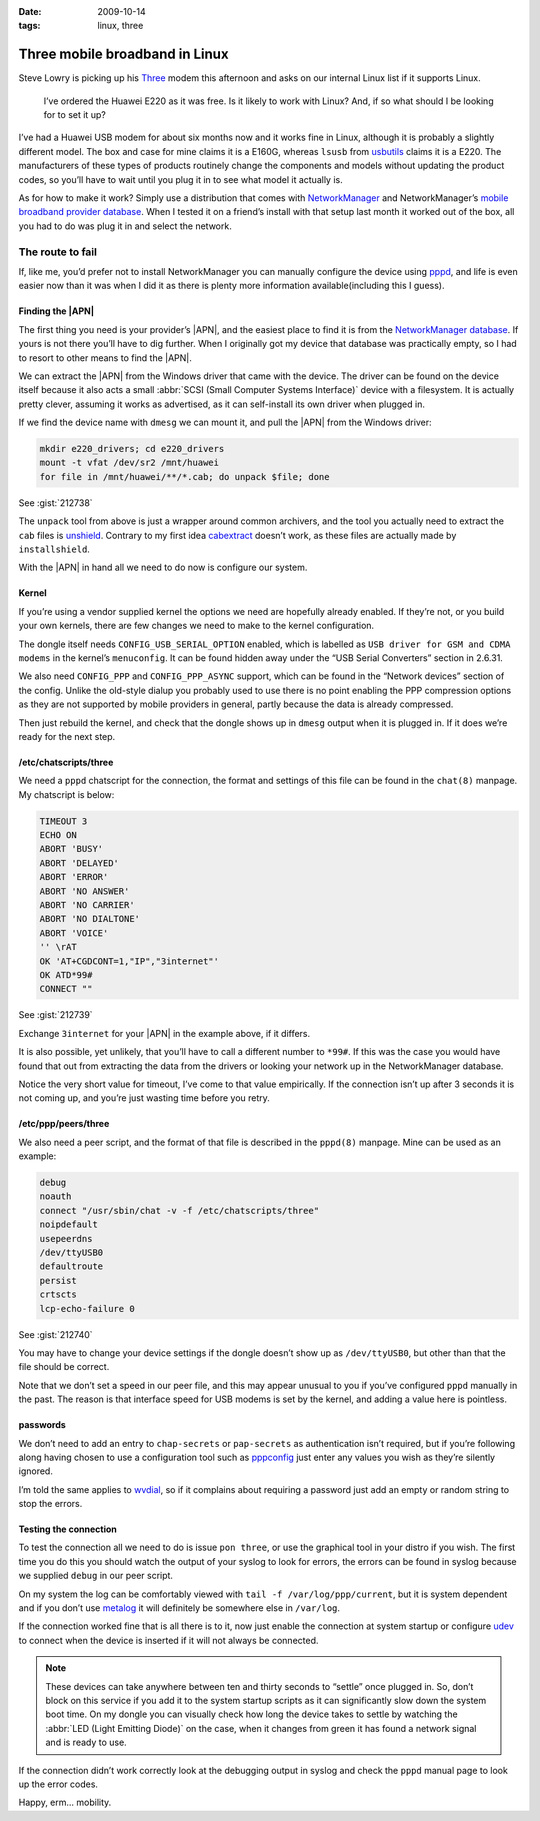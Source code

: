 :date: 2009-10-14
:tags: linux, three

Three mobile broadband in Linux
===============================

Steve Lowry is picking up his Three_ modem this afternoon and asks on our
internal Linux list if it supports Linux.

    I’ve ordered the Huawei E220 as it was free.  Is it likely to work with
    Linux?  And, if so what should I be looking for to set it up?

I’ve had a Huawei USB modem for about six months now and it works fine in Linux,
although it is probably a slightly different model.  The box and case for mine
claims it is a E160G, whereas ``lsusb`` from usbutils_ claims it is a E220.  The
manufacturers of these types of products routinely change the components and
models without updating the product codes, so you’ll have to wait until you plug
it in to see what model it actually is.

As for how to make it work?  Simply use a distribution that comes with
NetworkManager_ and NetworkManager’s `mobile broadband provider database`_.
When I tested it on a friend’s install with that setup last month it worked out
of the box, all you had to do was plug it in and select the network.

The route to fail
-----------------

If, like me, you’d prefer not to install NetworkManager you can manually
configure the device using pppd_, and life is even easier now than it was when
I did it as there is plenty more information available(including this I guess).

Finding the |APN|
'''''''''''''''''

The first thing you need is your provider’s |APN|, and the easiest place to
find it is from the `NetworkManager database`_.  If yours is not there you’ll
have to dig further.  When I originally got my device that database was
practically empty, so I had to resort to other means to find the |APN|.

We can extract the |APN| from the Windows driver that came with the device.
The driver can be found on the device itself because it also acts a small
:abbr:`SCSI (Small Computer Systems Interface)` device with a filesystem.  It
is actually pretty clever, assuming it works as advertised, as it can
self-install its own driver when plugged in.

If we find the device name with ``dmesg`` we can mount it, and pull the |APN|
from the Windows driver:

.. code-block:: bash

    mkdir e220_drivers; cd e220_drivers
    mount -t vfat /dev/sr2 /mnt/huawei
    for file in /mnt/huawei/**/*.cab; do unpack $file; done

See :gist:`212738`

The ``unpack`` tool from above is just a wrapper around common archivers, and
the tool you actually need to extract the ``cab`` files is unshield_.
Contrary to my first idea cabextract_ doesn’t work, as these files are
actually made by ``installshield``.

With the |APN| in hand all we need to do now is configure our system.

Kernel
''''''

If you’re using a vendor supplied kernel the options we need are hopefully
already enabled.  If they’re not, or you build your own kernels, there are few
changes we need to make to the kernel configuration.

The dongle itself needs ``CONFIG_USB_SERIAL_OPTION`` enabled, which is labelled
as ``USB driver for GSM and CDMA modems`` in the kernel’s ``menuconfig``.  It
can be found hidden away under the “USB Serial Converters” section in 2.6.31.

We also need ``CONFIG_PPP`` and ``CONFIG_PPP_ASYNC`` support, which can be found
in the “Network devices” section of the config.  Unlike the old-style dialup you
probably used to use there is no point enabling the PPP compression options as
they are not supported by mobile providers in general, partly because the data
is already compressed.

Then just rebuild the kernel, and check that the dongle shows up in ``dmesg``
output when it is plugged in.  If it does we’re ready for the next step.

/etc/chatscripts/three
''''''''''''''''''''''

We need a ``pppd`` chatscript for the connection, the format and settings of
this file can be found in the ``chat(8)`` manpage.  My chatscript is below:

.. code-block:: text

    TIMEOUT 3
    ECHO ON
    ABORT 'BUSY'
    ABORT 'DELAYED'
    ABORT 'ERROR'
    ABORT 'NO ANSWER'
    ABORT 'NO CARRIER'
    ABORT 'NO DIALTONE'
    ABORT 'VOICE'
    '' \rAT
    OK 'AT+CGDCONT=1,"IP","3internet"'
    OK ATD*99#
    CONNECT ""

See :gist:`212739`

Exchange ``3internet`` for your |APN| in the example above, if it differs.

It is also possible, yet unlikely, that you’ll have to call a different number
to ``*99#``.  If this was the case you would have found that out from extracting
the data from the drivers or looking your network up in the NetworkManager
database.

Notice the very short value for timeout, I’ve come to that value empirically.
If the connection isn’t up after 3 seconds it is not coming up, and you’re just
wasting time before you retry.

/etc/ppp/peers/three
''''''''''''''''''''

We also need a peer script, and the format of that file is described in the
``pppd(8)`` manpage.  Mine can be used as an example:

.. code-block:: text

    debug
    noauth
    connect "/usr/sbin/chat -v -f /etc/chatscripts/three"
    noipdefault
    usepeerdns
    /dev/ttyUSB0
    defaultroute
    persist
    crtscts
    lcp-echo-failure 0

See :gist:`212740`

You may have to change your device settings if the dongle doesn’t show up as
``/dev/ttyUSB0``, but other than that the file should be correct.

Note that we don’t set a speed in our peer file, and this may appear unusual to
you if you’ve configured ``pppd`` manually in the past.  The reason is that
interface speed for USB modems is set by the kernel, and adding a value here is
pointless.

passwords
'''''''''

We don’t need to add an entry to ``chap-secrets`` or ``pap-secrets`` as
authentication isn’t required, but if you’re following along having chosen to
use a configuration tool such as pppconfig_ just enter any values you wish as
they’re silently ignored.

I’m told the same applies to wvdial_, so if it complains about requiring
a password just add an empty or random string to stop the errors.

Testing the connection
''''''''''''''''''''''

To test the connection all we need to do is issue ``pon three``, or use the
graphical tool in your distro if you wish.  The first time you do this you
should watch the output of your syslog to look for errors, the errors can be
found in syslog because we supplied ``debug`` in our peer script.

On my system the log can be comfortably viewed with ``tail -f
/var/log/ppp/current``, but it is system dependent and if you don’t use metalog_
it will definitely be somewhere else in ``/var/log``.

If the connection worked fine that is all there is to it, now just enable the
connection at system startup or configure udev_ to connect when the device is
inserted if it will not always be connected.

.. note::
   These devices can take anywhere between ten and thirty seconds to “settle”
   once plugged in. So, don’t block on this service if you add it to the system
   startup scripts as it can significantly slow down the system boot time.  On
   my dongle you can visually check how long the device takes to settle by
   watching the :abbr:`LED (Light Emitting Diode)` on the case, when it changes
   from green it has found a network signal and is ready to use.

If the connection didn’t work correctly look at the debugging output in syslog
and check the ``pppd`` manual page to look up the error codes.

Happy, erm... mobility.

.. |APN| replace:: :abbr:`APN (Access Point Name)`

.. _Three: http://three.co.uk
.. _usbutils: http://linux-usb.sourceforge.net/
.. _NetworkManager: http://www.gnome.org/projects/NetworkManager/
.. _mobile broadband provider database: http://live.gnome.org/NetworkManager/MobileBroadband/ServiceProviders
.. _pppd: http://www.samba.org/ppp
.. _NetworkManager database: http://live.gnome.org/NetworkManager/MobileBroadband/ServiceProviders
.. _unshield: http://synce.sourceforge.net/synce/unshield.php
.. _cabextract: http://www.cabextract.org.uk/
.. _pppconfig: http://http.us.debian.org/debian/pool/main/p/pppconfig/
.. _wvdial: http://alumnit.ca/wiki/?WvDial
.. _metalog: http://metalog.sourceforge.net/
.. _udev: http://www.kernel.org/pub/linux/utils/kernel/hotplug/udev.html
